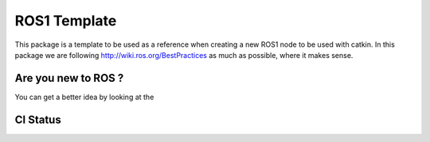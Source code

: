 ROS1 Template
=============

.. image:: https://travis-ci.org/pyros-dev/ros1_template.svg?branch=master
    :target: https://travis-ci.org/pyros-dev/ros1_template


This package is a template to be used as a reference when creating a new ROS1 node to be used with catkin.
In this package we are following http://wiki.ros.org/BestPractices as much as possible, where it makes sense.


Are you new to ROS ?
--------------------

You can get a better idea by looking at the |GitPitch|

.. |GitPitch| image:: https://gitpitch.com/assets/badge.svg
               :target: https://gitpitch.com/pyros-dev/ros1_template/class?grs=github


CI Status
---------

======  =======  ===================  ====================
    Travis                         OSRF
---------------  -----------------------------------------
    ROS LTS            Indigo               Kinetic
===============  ===================  ====================
|travis-devel|   |osrf-indigo-devel|  |osrf-kinetic-devel|
|travis-doc|     |osrf-indigo-doc|    |osrf-kinetic-doc|
===============  ===================  ====================

.. |travis-devel| image:: https://travis-ci.org/pyros-dev/ros1_template.svg?branch=master
                          :target: https://travis-ci.org/pyros-dev/ros1_template

.. |travis-doc| image:: https://travis-ci.org/pyros-dev/ros1_template.svg?branch=master
                          :target: https://travis-ci.org/pyros-dev/ros1_template

.. |osrf-indigo-devel| image:: http://build.ros.org/buildStatus/icon?job=Idev__ros1_template__ubuntu_trusty_amd64
                        :target: http://build.ros.org/job/Idev__ros1_template__ubuntu_trusty_amd64/

.. |osrf-indigo-doc| image:: http://build.ros.org/buildStatus/icon?job=Idoc__ros1_template__ubuntu_trusty_amd64
                        :target: http://build.ros.org/job/Idoc__ros1_template__ubuntu_trusty_amd64/

.. |osrf-kinetic-devel| image:: http://build.ros.org/buildStatus/icon?job=Idev__ros1_template__ubuntu_xenial_amd64
                        :target: http://build.ros.org/job/Idev__ros1_template__ubuntu_xenial_amd64/

.. |osrf-kinetic-doc| image:: http://build.ros.org/buildStatus/icon?job=Idoc__ros1_template__ubuntu_xenial_amd64
                        :target: http://build.ros.org/job/Idoc__ros1_template__ubuntu_xenial_amd64/
